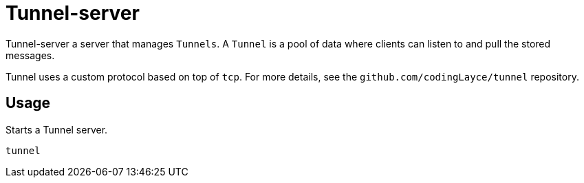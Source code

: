 = Tunnel-server

Tunnel-server a server that manages `Tunnels`. A `Tunnel` is a pool of data where clients can listen to and pull the stored messages.

Tunnel uses a custom protocol based on top of `tcp`. For more details, see the `github.com/codingLayce/tunnel` repository.

== Usage

Starts a Tunnel server.

[source]
----
tunnel
----